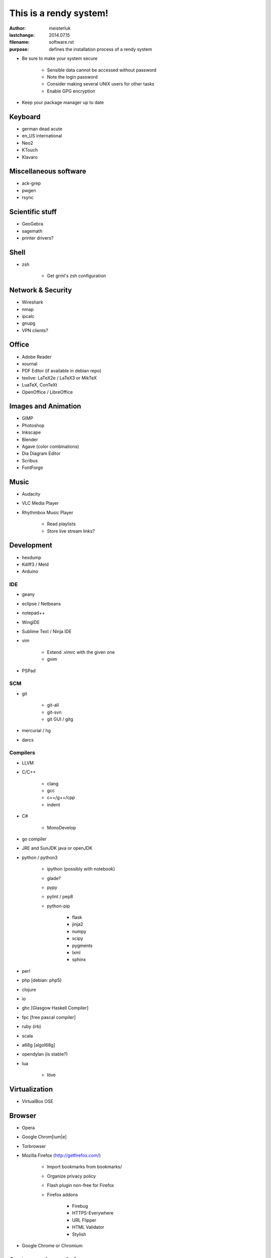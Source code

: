 ﻿This is a rendy system!
=======================

:author:        meisterluk
:lastchange:    2014.07.15
:filename:      software.rst
:purpose:       defines the installation process of a rendy system


* Be sure to make your system secure

    * Sensible data cannot be accessed without password
    * Note the login password
    * Consider making several UNIX users for other tasks
    * Enable GPG encryption

* Keep your package manager up to date

Keyboard
--------

* german dead acute
* en_US international
* Neo2

* KTouch
* Klavaro

Miscellaneous software
----------------------

* ack-grep
* pwgen
* rsync

Scientific stuff
----------------

* GeoGebra
* sagemath
* printer drivers?

Shell
-----

* zsh

    * Get grml's zsh configuration

Network & Security
------------------

* Wireshark
* nmap
* ipcalc
* gnupg
* VPN clients?

Office
------

* Adobe Reader
* xournal
* PDF Editor (if available in debian repo)
* texlive: LaTeX2e / LaTeX3  or MikTeX
* LuaTeX, ConTeXt
* OpenOffice / LibreOffice

Images and Animation
--------------------

* GIMP
* Photoshop
* Inkscape
* Blender
* Agave (color combinations)
* Dia Diagram Editor
* Scribus
* FontForge

Music
-----

* Audacity
* VLC Media Player
* Rhythmbox Music Player

    * Read playlists
    * Store live stream links?

Development
-----------

* hexdump
* Kdiff3 / Meld
* Arduino

IDE
~~~

* geany
* eclipse / Netbeans
* notepad++
* WingIDE
* Sublime Text / Ninja IDE
* vim

    * Extend .vimrc with the given one
    * gvim

* PSPad

SCM
~~~

* git

    * git-all
    * git-svn
    * git GUI / gitg

* mercurial / hg
* darcs

Compilers
~~~~~~~~~

* LLVM
* C/C++

    * clang
    * gcc
    * c++/g++/cpp
    * indent

* C#

    * MonoDevelop

* go compiler
* JRE and SunJDK java or openJDK
* python / python3

    * ipython (possibly with notebook)
    * glade?
    * pypy
    * pylint / pep8
    * python-pip

        * flask
        * jinja2
        * numpy
        * scipy
        * pygments
        * lxml
        * sphinx

* perl
* php [debian: php5]
* clojure
* io
* ghc [Glasgow Haskell Compiler]
* fpc [free pascal compiler]
* ruby (irb)
* scala
* a68g [algol68g]
* opendylan (is stable?)
* lua

    * löve

Virtualization
--------------

* VirtualBox OSE

Browser
-------

* Opera
* Google Chrom[ium|e]
* Torbrowser
* Mozilla Firefox (http://getfirefox.com/)

    * Import bookmarks from bookmarks/
    * Organize privacy policy
    * Flash plugin non-free for Firefox
    * Firefox addons

        * Firebug
        * HTTPS-Everywhere
        * URL Flipper
        * HTML Validator
        * Stylish

* Google Chrome or Chromium

System and sysadmin
-------------------

* gparted

Instant Messaging
-----------------

* pidgin

    * Setup accounts: XMPP, ICQ, IRC
    * OTR

* skype

News and RSS
------------

* Mozilla Thunderbird

    * Import RSS-Feeds

        * Put RSS-Feeds into appropriate folders

    * Newsgroups

        * gmane
        * TU Graz

Games
-----

Linux
~~~~~

* Frozen Bubble
* Tetris
* Chess
* Mines
* Armagetron Advanced
* jvgs
* starpusher
* gbrainy
* SuperTux 2
* Teeworlds

Windows
~~~~~~~

* C&C Generals Zero Hour
* Black Hawk Down
* Unreal Tournament
* Minesweeper

Testing
-------

* Plugging in USB sticks
* Fix paths in ~/.zshrc.rendy
* Server is accessible?
* Audio Output/Input works?
* Switching keyboard layout

Enjoy your rendy system! :-)
